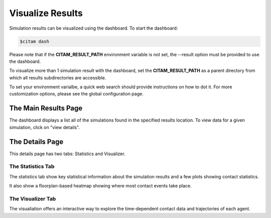 ==================
Visualize Results
==================

Simulation results can be visualized using the dashboard. To start the dashboard:

.. code-block:: console

    $citam dash

Please note that if the **CITAM_RESULT_PATH** environment variable is not set, the
--result option must be provided to use the dashboard.

To visualize more than 1 simulation result with the dashboard, set the **CITAM_RESULT_PATH**
as a parent directory from which all results subdirectories are accessible.

To set your environment varialbe, a quick web search should provide instructions
on how to dot it. For more customization options, please see the global configuration page.

----------------------
The Main Results Page
----------------------

The dashboard displays a list all of the simulations found in the specified results location.
To view data for a given simulation, click on "view details".

----------------------
The Details Page
----------------------

This details page has two tabs: Statistics and Visualizer.

The Statistics Tab
"""""""""""""""""""

The statistics tab show key statistical information about the simulation results and
a few plots showing contact statistics.

It also show a floorplan-based heatmap showing where most contact events take place.

The Visualizer Tab
"""""""""""""""""""

The visualiation offers an interactive way to explore the time-dependent contact
data and trajectories of each agent.